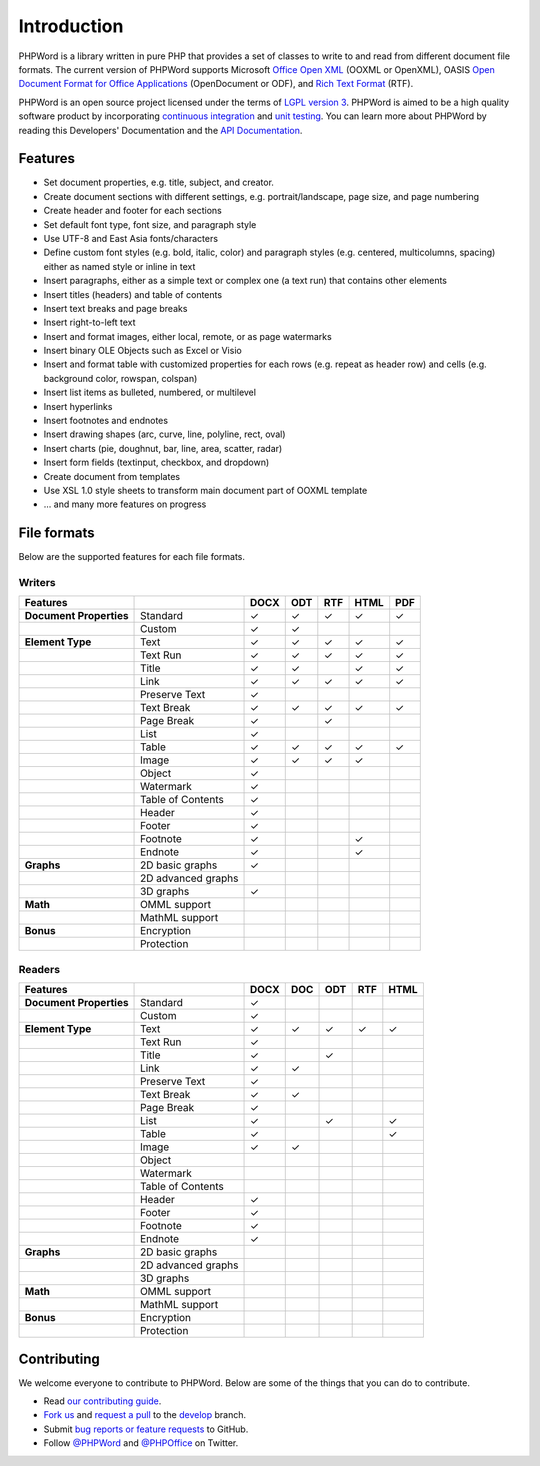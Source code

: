 .. _intro:

Introduction
============

PHPWord is a library written in pure PHP that provides a set of classes
to write to and read from different document file formats. The current
version of PHPWord supports Microsoft `Office Open
XML <http://en.wikipedia.org/wiki/Office_Open_XML>`__ (OOXML or
OpenXML), OASIS `Open Document Format for Office
Applications <http://en.wikipedia.org/wiki/OpenDocument>`__
(OpenDocument or ODF), and `Rich Text
Format <http://en.wikipedia.org/wiki/Rich_Text_Format>`__ (RTF).

PHPWord is an open source project licensed under the terms of `LGPL
version 3 <https://github.com/PHPOffice/PHPWord/blob/develop/COPYING.LESSER>`__.
PHPWord is aimed to be a high quality software product by incorporating
`continuous integration <https://travis-ci.org/PHPOffice/PHPWord>`__ and
`unit testing <http://phpoffice.github.io/PHPWord/coverage/develop/>`__.
You can learn more about PHPWord by reading this Developers'
Documentation and the `API
Documentation <http://phpoffice.github.io/PHPWord/docs/develop/>`__.

Features
--------

-  Set document properties, e.g. title, subject, and creator.
-  Create document sections with different settings, e.g.
   portrait/landscape, page size, and page numbering
-  Create header and footer for each sections
-  Set default font type, font size, and paragraph style
-  Use UTF-8 and East Asia fonts/characters
-  Define custom font styles (e.g. bold, italic, color) and paragraph
   styles (e.g. centered, multicolumns, spacing) either as named style
   or inline in text
-  Insert paragraphs, either as a simple text or complex one (a text
   run) that contains other elements
-  Insert titles (headers) and table of contents
-  Insert text breaks and page breaks
-  Insert right-to-left text
-  Insert and format images, either local, remote, or as page watermarks
-  Insert binary OLE Objects such as Excel or Visio
-  Insert and format table with customized properties for each rows
   (e.g. repeat as header row) and cells (e.g. background color,
   rowspan, colspan)
-  Insert list items as bulleted, numbered, or multilevel
-  Insert hyperlinks
-  Insert footnotes and endnotes
-  Insert drawing shapes (arc, curve, line, polyline, rect, oval)
-  Insert charts (pie, doughnut, bar, line, area, scatter, radar)
-  Insert form fields (textinput, checkbox, and dropdown)
-  Create document from templates
-  Use XSL 1.0 style sheets to transform main document part of OOXML
   template
-  ... and many more features on progress

File formats
------------

Below are the supported features for each file formats.

Writers
~~~~~~~

+---------------------------+----------------------+--------+-------+-------+--------+-------+
| Features                  |                      | DOCX   | ODT   | RTF   | HTML   | PDF   |
+===========================+======================+========+=======+=======+========+=======+
| **Document Properties**   | Standard             | ✓      | ✓     | ✓     | ✓      | ✓     |
+---------------------------+----------------------+--------+-------+-------+--------+-------+
|                           | Custom               | ✓      | ✓     |       |        |       |
+---------------------------+----------------------+--------+-------+-------+--------+-------+
| **Element Type**          | Text                 | ✓      | ✓     | ✓     | ✓      | ✓     |
+---------------------------+----------------------+--------+-------+-------+--------+-------+
|                           | Text Run             | ✓      | ✓     | ✓     | ✓      | ✓     |
+---------------------------+----------------------+--------+-------+-------+--------+-------+
|                           | Title                | ✓      | ✓     |       | ✓      | ✓     |
+---------------------------+----------------------+--------+-------+-------+--------+-------+
|                           | Link                 | ✓      | ✓     | ✓     | ✓      | ✓     |
+---------------------------+----------------------+--------+-------+-------+--------+-------+
|                           | Preserve Text        | ✓      |       |       |        |       |
+---------------------------+----------------------+--------+-------+-------+--------+-------+
|                           | Text Break           | ✓      | ✓     | ✓     | ✓      | ✓     |
+---------------------------+----------------------+--------+-------+-------+--------+-------+
|                           | Page Break           | ✓      |       |  ✓    |        |       |
+---------------------------+----------------------+--------+-------+-------+--------+-------+
|                           | List                 | ✓      |       |       |        |       |
+---------------------------+----------------------+--------+-------+-------+--------+-------+
|                           | Table                | ✓      | ✓     | ✓     | ✓      | ✓     |
+---------------------------+----------------------+--------+-------+-------+--------+-------+
|                           | Image                | ✓      | ✓     | ✓     | ✓      |       |
+---------------------------+----------------------+--------+-------+-------+--------+-------+
|                           | Object               | ✓      |       |       |        |       |
+---------------------------+----------------------+--------+-------+-------+--------+-------+
|                           | Watermark            | ✓      |       |       |        |       |
+---------------------------+----------------------+--------+-------+-------+--------+-------+
|                           | Table of Contents    | ✓      |       |       |        |       |
+---------------------------+----------------------+--------+-------+-------+--------+-------+
|                           | Header               | ✓      |       |       |        |       |
+---------------------------+----------------------+--------+-------+-------+--------+-------+
|                           | Footer               | ✓      |       |       |        |       |
+---------------------------+----------------------+--------+-------+-------+--------+-------+
|                           | Footnote             | ✓      |       |       | ✓      |       |
+---------------------------+----------------------+--------+-------+-------+--------+-------+
|                           | Endnote              | ✓      |       |       | ✓      |       |
+---------------------------+----------------------+--------+-------+-------+--------+-------+
| **Graphs**                | 2D basic graphs      | ✓      |       |       |        |       |
+---------------------------+----------------------+--------+-------+-------+--------+-------+
|                           | 2D advanced graphs   |        |       |       |        |       |
+---------------------------+----------------------+--------+-------+-------+--------+-------+
|                           | 3D graphs            | ✓      |       |       |        |       |
+---------------------------+----------------------+--------+-------+-------+--------+-------+
| **Math**                  | OMML support         |        |       |       |        |       |
+---------------------------+----------------------+--------+-------+-------+--------+-------+
|                           | MathML support       |        |       |       |        |       |
+---------------------------+----------------------+--------+-------+-------+--------+-------+
| **Bonus**                 | Encryption           |        |       |       |        |       |
+---------------------------+----------------------+--------+-------+-------+--------+-------+
|                           | Protection           |        |       |       |        |       |
+---------------------------+----------------------+--------+-------+-------+--------+-------+

Readers
~~~~~~~

+---------------------------+----------------------+--------+-------+-------+-------+-------+
| Features                  |                      | DOCX   | DOC   | ODT   | RTF   | HTML  |
+===========================+======================+========+=======+=======+=======+=======+
| **Document Properties**   | Standard             | ✓      |       |       |       |       |
+---------------------------+----------------------+--------+-------+-------+-------+-------+
|                           | Custom               | ✓      |       |       |       |       |
+---------------------------+----------------------+--------+-------+-------+-------+-------+
| **Element Type**          | Text                 | ✓      | ✓     | ✓     | ✓     | ✓     |
+---------------------------+----------------------+--------+-------+-------+-------+-------+
|                           | Text Run             | ✓      |       |       |       |       |
+---------------------------+----------------------+--------+-------+-------+-------+-------+
|                           | Title                | ✓      |       | ✓     |       |       |
+---------------------------+----------------------+--------+-------+-------+-------+-------+
|                           | Link                 | ✓      | ✓     |       |       |       |
+---------------------------+----------------------+--------+-------+-------+-------+-------+
|                           | Preserve Text        | ✓      |       |       |       |       |
+---------------------------+----------------------+--------+-------+-------+-------+-------+
|                           | Text Break           | ✓      | ✓     |       |       |       |
+---------------------------+----------------------+--------+-------+-------+-------+-------+
|                           | Page Break           | ✓      |       |       |       |       |
+---------------------------+----------------------+--------+-------+-------+-------+-------+
|                           | List                 | ✓      |       | ✓     |       | ✓     |
+---------------------------+----------------------+--------+-------+-------+-------+-------+
|                           | Table                | ✓      |       |       |       | ✓     |
+---------------------------+----------------------+--------+-------+-------+-------+-------+
|                           | Image                | ✓      | ✓     |       |       |       |
+---------------------------+----------------------+--------+-------+-------+-------+-------+
|                           | Object               |        |       |       |       |       |
+---------------------------+----------------------+--------+-------+-------+-------+-------+
|                           | Watermark            |        |       |       |       |       |
+---------------------------+----------------------+--------+-------+-------+-------+-------+
|                           | Table of Contents    |        |       |       |       |       |
+---------------------------+----------------------+--------+-------+-------+-------+-------+
|                           | Header               | ✓      |       |       |       |       |
+---------------------------+----------------------+--------+-------+-------+-------+-------+
|                           | Footer               | ✓      |       |       |       |       |
+---------------------------+----------------------+--------+-------+-------+-------+-------+
|                           | Footnote             | ✓      |       |       |       |       |
+---------------------------+----------------------+--------+-------+-------+-------+-------+
|                           | Endnote              | ✓      |       |       |       |       |
+---------------------------+----------------------+--------+-------+-------+-------+-------+
| **Graphs**                | 2D basic graphs      |        |       |       |       |       |
+---------------------------+----------------------+--------+-------+-------+-------+-------+
|                           | 2D advanced graphs   |        |       |       |       |       |
+---------------------------+----------------------+--------+-------+-------+-------+-------+
|                           | 3D graphs            |        |       |       |       |       |
+---------------------------+----------------------+--------+-------+-------+-------+-------+
| **Math**                  | OMML support         |        |       |       |       |       |
+---------------------------+----------------------+--------+-------+-------+-------+-------+
|                           | MathML support       |        |       |       |       |       |
+---------------------------+----------------------+--------+-------+-------+-------+-------+
| **Bonus**                 | Encryption           |        |       |       |       |       |
+---------------------------+----------------------+--------+-------+-------+-------+-------+
|                           | Protection           |        |       |       |       |       |
+---------------------------+----------------------+--------+-------+-------+-------+-------+

Contributing
------------

We welcome everyone to contribute to PHPWord. Below are some of the
things that you can do to contribute.

-  Read `our contributing
   guide <https://github.com/PHPOffice/PHPWord/blob/master/CONTRIBUTING.md>`__.
-  `Fork us <https://github.com/PHPOffice/PHPWord/fork>`__ and `request
   a pull <https://github.com/PHPOffice/PHPWord/pulls>`__ to the
   `develop <https://github.com/PHPOffice/PHPWord/tree/develop>`__
   branch.
-  Submit `bug reports or feature
   requests <https://github.com/PHPOffice/PHPWord/issues>`__ to GitHub.
-  Follow `@PHPWord <https://twitter.com/PHPWord>`__ and
   `@PHPOffice <https://twitter.com/PHPOffice>`__ on Twitter.
